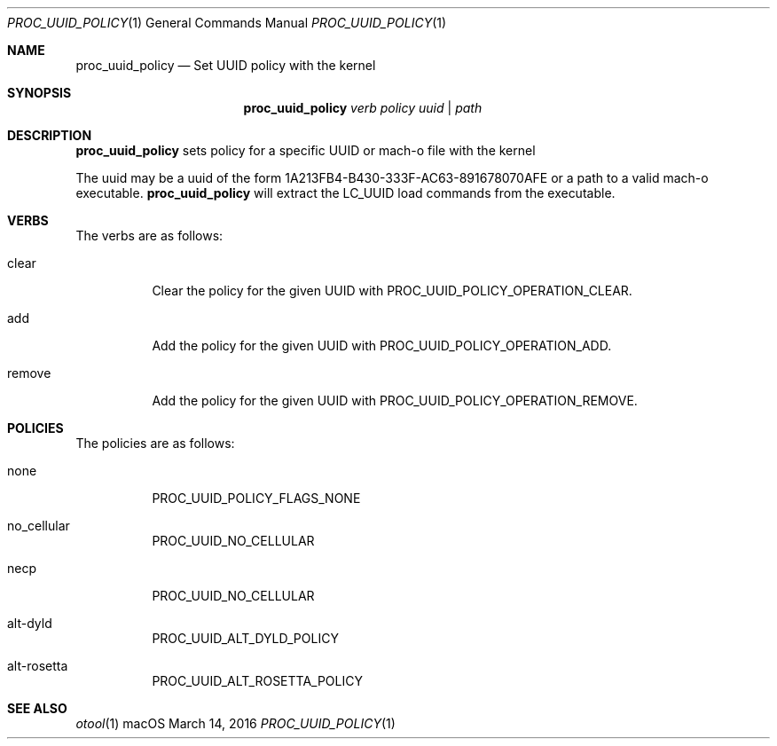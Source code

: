 .\" Copyright (c) 2016, Apple Inc.  All rights reserved.
.\"
.Dd March 14, 2016
.Dt PROC_UUID_POLICY 1
.Os "macOS"
.Sh NAME
.Nm proc_uuid_policy
.Nd Set UUID policy with the kernel
.Sh SYNOPSIS
.Nm
.Ar verb
.Ar policy
.Ar uuid | path
.Sh DESCRIPTION
.Nm
sets policy for a specific UUID or mach-o file with the kernel
.Pp
The uuid may be a uuid of the form 1A213FB4-B430-333F-AC63-891678070AFE
or a path to a valid mach-o executable.
.Nm
will extract the LC_UUID load commands from the executable.
.Sh VERBS
The verbs are as follows:
.Bl -tag -width indent
.\" ==========
.It clear
Clear the policy for the given UUID with PROC_UUID_POLICY_OPERATION_CLEAR.
.\" ==========
.It add
Add the policy for the given UUID with PROC_UUID_POLICY_OPERATION_ADD.
.\" ==========
.It remove
Add the policy for the given UUID with PROC_UUID_POLICY_OPERATION_REMOVE.
.\" ==========
.El
.Sh POLICIES
The policies are as follows:
.Bl -tag -width indent
.\" ==========
.It none
PROC_UUID_POLICY_FLAGS_NONE
.\" ==========
.It no_cellular
PROC_UUID_NO_CELLULAR
.\" ==========
.It necp
PROC_UUID_NO_CELLULAR
.\" ==========
.It alt-dyld
PROC_UUID_ALT_DYLD_POLICY
.\" ==========
.It alt-rosetta
PROC_UUID_ALT_ROSETTA_POLICY
.\" ==========
.El
.Sh SEE ALSO
.Xr otool 1
